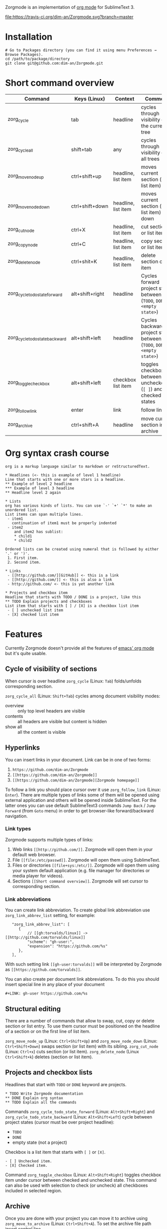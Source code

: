 Zorgmode is an implementation of [[https://orgmode.org/][org mode]] for SublimeText 3.

[[https://travis-ci.org/dim-an/Zorgmode/][file:https://travis-ci.org/dim-an/Zorgmode.svg?branch=master]]

* Installation
: # Go to Packages directory (you can find it using menu Preferences → Browse Packages).
: cd /path/to/package/directory
: git clone git@github.com:dim-an/Zorgmode.git

* Short command overview
|            Command             |   Keys (Linux)  |       Context       |                                 Comment                                 |
|--------------------------------+-----------------+---------------------+-------------------------------------------------------------------------|
| zorg_cycle                     | tab             | headline            | cycles through visibility of the current tree                           |
|--------------------------------+-----------------+---------------------+-------------------------------------------------------------------------|
| zorg_cycle_all                 | shift+tab       | any                 | cycles through visibility of all trees                                  |
|--------------------------------+-----------------+---------------------+-------------------------------------------------------------------------|
| zorg_move_node_up              | ctrl+shift+up   | headline, list item | moves current section (or list item) up                                 |
|--------------------------------+-----------------+---------------------+-------------------------------------------------------------------------|
| zorg_move_node_down            | ctrl+shift+down | headline, list item | moves current section (or list item) down                               |
|--------------------------------+-----------------+---------------------+-------------------------------------------------------------------------|
| zorg_cut_node                  | ctrl+X          | headline, list item | cut section or list item                                                |
|--------------------------------+-----------------+---------------------+-------------------------------------------------------------------------|
| zorg_copy_node                 | ctrl+C          | headline, list item | copy section or list item                                               |
|--------------------------------+-----------------+---------------------+-------------------------------------------------------------------------|
| zorg_delete_node               | ctrl+shit+K     | headline, list item | delete section or list item                                             |
|--------------------------------+-----------------+---------------------+-------------------------------------------------------------------------|
| zorg_cycle_todo_state_forward  | alt+shift+right | headline            | Cycles forward project state between (=TODO=, =DONE=, =<empty state>=)  |
|--------------------------------+-----------------+---------------------+-------------------------------------------------------------------------|
| zorg_cycle_todo_state_backward | alt+shift+left  | headline            | Cycles backward project state between (=TODO=, =DONE=, =<empty state>=) |
|--------------------------------+-----------------+---------------------+-------------------------------------------------------------------------|
| zorg_toggle_checkbox           | alt+shift+left  | checkbox list item  | toggles checkbox between unchecked (=[ ]=) and checked(=[X]=) states    |
|--------------------------------+-----------------+---------------------+-------------------------------------------------------------------------|
| zorg_follow_link               | enter           | link                | follow link                                                             |
|--------------------------------+-----------------+---------------------+-------------------------------------------------------------------------|
| zorg_archive                   | ctrl+shift+A    | headline            | move current section into archive                                       |
|--------------------------------+-----------------+---------------------+-------------------------------------------------------------------------|

* Org syntax crash course

#+BEGIN_SRC
org is a markup language similar to markdown or reStructuredText.

* Headlines (<- this is example of level 1 headline)
Line that starts with one or more stars is a headline.
** Example of level 2 headline
*** Example of level 3 headline
** Headline level 2 again

* Lists
org has various kinds of lists. You can use `-' `+' `*' to make an unordered list.
List items can span multiple lines.
 - item1
   continuation of item1 must be properly indented
 - item2
    and item2 has sublist:
    * child1
    * child2

Ordered lists can be created using numeral that is followed by either '.' or ')'.
 1. First item.
 2. Second item.

* Links
 - [[http://github.com/][GitHub]] <- this is a link
 - [[http://github.com/]] <- this is also a link
 - http://github.com/ <- this is yet another link

* Projects and checkbox item
Headline that starts with TODO / DONE is a project, like this
** TODO Explain projects and checkboxes
List item that starts with [ ] / [X] is a checkbox list item
 - [ ] unchecked list item
 - [X] checked list item
#+END_SRC

* Features
Currently Zorgmode doesn't provide all the features of [[https://orgmode.org/][emacs' org mode]] but it's quite usable.

** Cycle of visibility of sections
When cursor is over headline =zorg_cycle= (Linux: =Tab=) folds/unfolds corresponding section.

=zorg_cycle_all= (Linux: =Shift+Tab=) cycles among document visibility modes:
  - overview :: only top level headers are visible
  - contents :: all headers are visible but content is hidden
  - show all :: all the content is visible

** Hyperlinks
You can insert links in your document. Link can be in one of two forms:
  1. =https://github.com/dim-an/Zorgmode=
  2. =[[https://github.com/dim-an/Zorgmode]]=
  3. =[[https://github.com/dim-an/Zorgmode][Zorgmode homepage]]=

To follow a link you should place cursor over it use =zorg_follow_link= (Linux: =Enter=).
There are multiple types of links some of them will be opened using external application and others will be opened inside SublimeText.
For the latter ones you can use default SublimeText3 commands =Jump Back= / =Jump Forward= (from =Goto= menu) in order to get browser-like forward/backward navigation.

*** Link types
Zorgmode supports multiple types of links:
  1. Web links =[[http://github.com/]]=. Zorgmode will open them in your default web browser.
  2. File =[[file:/etc/passwd]]=. Zorgmode will open them using SublimeText.
  3. Files or directories =[[file+sys:/etc/]]=. Zorgmode will open them using your system default application (e.g. file manager for directories or media player for videos).
  4. Sections =[[Short command overview]]=. Zorgmode will set cursor to corresponding section.

*** Link abbreviations
You can create link abbreviation. To create global link abbreviation use =zorg_link_abbrev_list= setting, for example:
:    "zorg_link_abbrev_list": [
:       {
:           // [[gh:torvalds/linux]] -> [[http://github.com/torvalds/linux]]
:           "scheme": "gh-user:",
:           "expansion": "https://github.com/%s"
:       },
:    ],

With such setting link =[[gh-user:torvalds]]=  will be interpreted by Zorgmode as =[[https://github.com/torvalds]]=.

You can also create per document link abbreviations. To do this you should insert special line in any place of your document
: #+LINK: gh-user https://github.com/%s

** Structural editing
There are a number of commands that allow to swap, cut, copy or delete section or list entry.
To use them cursor must be positioned on the headline of a section or on the first line of list item.

=zorg_move_node_up= (Linux: =Ctrl+Shift+Up=) and =zorg_move_node_down= (Linux: =Ctrl+Shift+Down=) swaps section (or list item) with its sibling.
=zorg_cut_node= (Linux: =Ctrl+x=) cuts section (or list item).
=zorg_delete_node= (Linux =Ctrl+Shift+k=) deletes (section or list item).

** Projects and checkbox lists
Headlines that start with =TODO= or =DONE= keyword are projects.
: * TODO Write Zorgmode documentation
: ** DONE Explain org syntax
: ** TODO Explain all the commands
Commands =zorg_cycle_todo_state_forward= (Linux: =Alt+Shift+Right=) and =zorg_cycle_todo_state_backward= (Linux: =Alt+Shift+Left=)
cycle between project states (cursor must be over project headline):
  - =TODO=
  - =DONE=
  - empty state (not a project)

Checkbox is a list item that starts with =[ ]= or =[X]=.
: - [ ] Unchecked item.
: - [X] Checked item.
Command =zorg_toggle_checkbox= (Linux: =Alt+Shift+Right=) toggles checkbox item under cursor between checked and unchecked state.
This command can also be used with selection to check (or uncheck) all checkboxes included in selected region.

** Archive
Once you are done with your project you can move it to archive using =zorg_move_to_archive= (Linux: =Ctrl+Shift+A=). To set the archive file path insert control line
: #+ARCHIVE: path/to/archive/file 
in any place of your document.

By default archive filename is current filename with =_archive= suffix appended to it. 

** Source code and examples
There are multiple ways to include example or source code in your .org document:
  1. You can use ~#+BEGIN_EXAMPLE~ ~#+END_EXAMPLE~ markers:
    : this is example inside org text:
    : #+BEGIN_EXAMPLE
    : text of example
    : #+END_EXAMPLE
  2. If example is small you can start example line with colon:
    #+BEGIN_EXAMPLE
    This is example command:
    : git clone git@github.com/torvalds/linux
    #+END_EXAMPLE
  3.  Finaly you can use ~#+BEGIN_SRC~, ~#+END_SRC~ markers to include source code
      (and you can optionally specify what language is used):
      : This is code block:
      : #+BEGIN_SRC py
      : def func():
      :   print("Hello world!\n")
      : #+END_SRC
      List of supported languages includes: bash, c, c++/cpp/cxx, c#/cs, css,
      d, diff, erl, go, hs/haskell, java, js/JavaScript, lua, make, md/Markdown,
      ocaml, org, perl, php, py/python, r, rs, rst, rb, scala, sh, sql, tcl, xml, yml.

You can add spaces to indent your examples nicely:
#+BEGIN_SRC
  * Some list item with example command
    : git clone git@github.com/torvalds/linux
#+END_SRC

* Useful plugins
[[https://packagecontrol.io/packages/Table%20Editor][SublimeTableEditor]] plugin can help you edit tables in your org files.

* Other implementations
There is [[https://github.com/danielmagnussons/orgmode][another implementation]] of orgmode for SublimeText.
